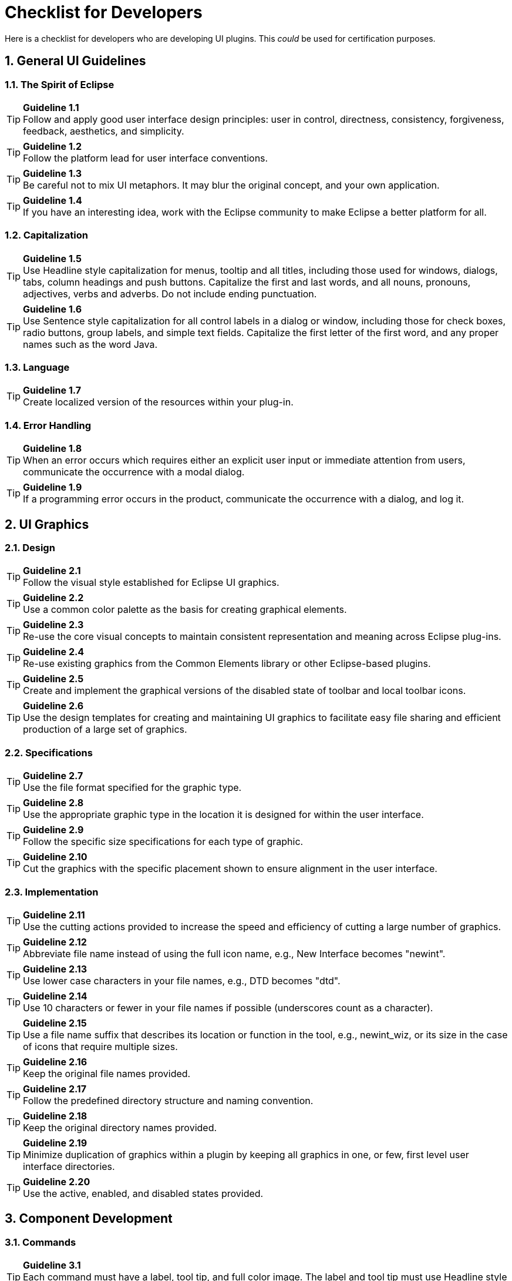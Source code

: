 = Checklist for Developers
:sectnums:
:sectnumlevels: 4


Here is a checklist for developers who are developing UI plugins. This
_could_ be used for certification purposes.

== General UI Guidelines

=== The Spirit of Eclipse

TIP: [guideline1.1]*Guideline 1.1* +
Follow and apply good user interface design principles: user in control,
directness, consistency, forgiveness, feedback, aesthetics, and
simplicity.

TIP: [guideline1.2]*Guideline 1.2* +
Follow the platform lead for user interface conventions.

TIP: [guideline1.3]*Guideline 1.3* +
Be careful not to mix UI metaphors. It may blur the original concept,
and your own application.

TIP: [guideline1.4]*Guideline 1.4* +
If you have an interesting idea, work with the Eclipse community to make
Eclipse a better platform for all.

=== Capitalization


TIP: [guideline1.5]*Guideline 1.5* +
Use Headline style capitalization for menus, tooltip and all titles,
including those used for windows, dialogs, tabs, column headings and
push buttons. Capitalize the first and last words, and all nouns,
pronouns, adjectives, verbs and adverbs. Do not include ending
punctuation.


TIP: [guideline1.6]*Guideline 1.6* +
Use Sentence style capitalization for all control labels in a dialog or
window, including those for check boxes, radio buttons, group labels,
and simple text fields. Capitalize the first letter of the first word,
and any proper names such as the word Java.

=== Language
TIP: [guideline1.7]*Guideline 1.7* +
Create localized version of the resources within your plug-in.

=== Error Handling
TIP: [guideline1.8]*Guideline 1.8* +
When an error occurs which requires either an explicit user input or
immediate attention from users, communicate the occurrence with a modal
dialog.

TIP: [guideline1.9]*Guideline 1.9* +
If a programming error occurs in the product, communicate the occurrence
with a dialog, and log it.


== UI Graphics

=== Design
TIP: [guideline2.1]*Guideline 2.1* +
Follow the visual style established for Eclipse UI graphics.

TIP: [guideline2.2]*Guideline 2.2* +
Use a common color palette as the basis for creating graphical elements.

TIP: [guideline2.3]*Guideline 2.3* +
Re-use the core visual concepts to maintain consistent representation
and meaning across Eclipse plug-ins.

TIP: [guideline2.4]*Guideline 2.4* +
Re-use existing graphics from the Common Elements library or other
Eclipse-based plugins.

TIP: [guideline2.5]*Guideline 2.5* +
Create and implement the graphical versions of the disabled state of
toolbar and local toolbar icons.

TIP: [guideline2.6]*Guideline 2.6* +
Use the design templates for creating and maintaining UI graphics to
facilitate easy file sharing and efficient production of a large set of
graphics.

=== Specifications

TIP: [guideline2.7]*Guideline 2.7* +
Use the file format specified for the graphic type.

TIP: [guideline2.8]*Guideline 2.8* +
Use the appropriate graphic type in the location it is designed for
within the user interface.

TIP: [guideline2.9]*Guideline 2.9* +
Follow the specific size specifications for each type of graphic.

TIP: [guideline2.10]*Guideline 2.10* +
Cut the graphics with the specific placement shown to ensure alignment
in the user interface.

=== Implementation

TIP: [guideline2.11]*Guideline 2.11* +
Use the cutting actions provided to increase the speed and efficiency of
cutting a large number of graphics.

TIP: [guideline2.12]*Guideline 2.12* +
Abbreviate file name instead of using the full icon name, e.g., New
Interface becomes "newint".

TIP: [guideline2.13]*Guideline 2.13* +
Use lower case characters in your file names, e.g., DTD becomes "dtd".

TIP: [guideline2.14]*Guideline 2.14* +
Use 10 characters or fewer in your file names if possible (underscores
count as a character).

TIP: [guideline2.15]*Guideline 2.15* +
Use a file name suffix that describes its location or function in the
tool, e.g., newint_wiz, or its size in the case of icons that require
multiple sizes.

TIP: [guideline2.16]*Guideline 2.16* +
Keep the original file names provided.

TIP: [guideline2.17]*Guideline 2.17* +
Follow the predefined directory structure and naming convention.

TIP: [guideline2.18]*Guideline 2.18* +
Keep the original directory names provided.

TIP: [guideline2.19]*Guideline 2.19* +
Minimize duplication of graphics within a plugin by keeping all graphics
in one, or few, first level user interface directories.

TIP: [guideline2.20]*Guideline 2.20* +
Use the active, enabled, and disabled states provided.

== Component Development

=== Commands

TIP: [guideline3.1]*Guideline 3.1* +
Each command must have a label, tool tip, and full color image. The
label and tool tip must use Headline style capitalization.

TIP: [guideline3.2]*Guideline 3.2* +
The command tooltip should describe the result of the command, not the
current state of the command. Use the text same as that for the command
label.

TIP: [guideline3.3]*Guideline 3.3* +
Adopt the labeling terminology of the workbench for New, Delete and Add
commands.

TIP: [guideline3.4]*Guideline 3.4* +
An command should be enabled only if it can be completed successfully.

TIP: [guideline3.5]*Guideline 3.5* +
Command enablement should be quick. If command enablement cannot be
quick, enable the command optimistically and display an appropriate
message if the command is invoked, but cannot be completed.

=== Dialogs

TIP: [guideline4.1]*Guideline 4.1*
When a dialog opens, set the initial focus to the first input control in
the container. If there are no input controls, the initial focus should
be assigned to the default button.

TIP: [guideline4.2]*Guideline 4.2* +
Slush Bucket widget (or Twin Box) should flow from left to right with
the source objects on the left hand side. It should have the >, >,

=== Wizards

TIP: [guideline5.1]*Guideline 5.1* +
Use a wizard for any task consisting of many steps, which must be
completed in a specific order.

TIP: [guideline5.2]*Guideline 5.2* +
Each wizard must contain a header with a banner graphic and a text area
for user feedback. It must also contain Back, Next, Finish, and Cancel
buttons in the footer.

TIP: [guideline5.3]*Guideline 5.3* +
Start the wizard with a prompt, not an error message.

TIP: [guideline5.4]*Guideline 5.4* +
Seed the fields within the wizard using the current workbench state.

TIP: [guideline5.5]*Guideline 5.5* +
Validate the wizard data in tab order. Display a prompt when information
is absent, and an error when information is invalid.

TIP: [guideline5.6]*Guideline 5.6* +
Enable the Next / Finish buttons only if all required information in the
dialog is present and valid.

TIP: [guideline5.7]*Guideline 5.7* +
Remove all programming message ID's from wizard text.

TIP: [guideline5.8]*Guideline 5.8* +
Use a Browse Button whenever an existing object is referenced in a
wizard.

TIP: [guideline5.9]*Guideline 5.9* +
If a new file is created, open the file in an editor. If a group of
files are created, open the most important, or central file in an
editor. Open the readme.html file upon creation of an example project.

TIP: [guideline5.10]*Guideline 5.10* +
If a new project is created, prompt users and change the active
perspective to suit the project type.

TIP: [guideline5.11]*Guideline 5.11* +
If a new object is created, select and reveal the new object in the
appropriate view.

TIP: [guideline5.12]*Guideline 5.12* +
Create folder objects in a wizard if reasonable defaults can be defined.

TIP: [guideline5.13]*Guideline 5.13* +
Use the term "Project name" for the input field label when the item must
be a Project; otherwise, use the term "Folder name". Do not qualify the
term.

=== Editors

TIP: [guideline6.1]*Guideline 6.1* +
Use an editor to edit or browse a file, document, or other primary
content.

TIP: [guideline6.2]*Guideline 6.2* +
Modifications made in an editor should follow an open-save-close
lifecycle model.

TIP: [guideline6.3]*Guideline 6.3* +
Only one instance of an editor may exist, for each editor input, within
a perspective.

TIP: [guideline6.4]*Guideline 6.4* +
It must be possible to open a separate instance of an editor for each
different input.

TIP: [guideline6.5]*Guideline 6.5* +
The editor should be labeled with the name of the file, document, or
input being edited.

TIP: [guideline6.6]*Guideline 6.6* +
In multipage editors, use a tab control for page activation.Tab labels
should be kept to one word, and two words at most.

TIP: [guideline6.7]*Guideline 6.7* +
All of the commands, except for the obvious commands, available in the
editor should be added to the window menu bar.

TIP: [guideline6.8]*Guideline 6.8* +
Use the standard format for editor contributions in the window menu bar.

TIP: [guideline6.9]*Guideline 6.9* +
If an editor has support for Cut, Copy, Paste, or any of the global
commands, these commands must be executable from the same commands in
the window menu bar and toolbar.

TIP: [guideline6.10]*Guideline 6.10* +
Fill the editor toolbar with the most commonly used items in the view
menu.

TIP: [guideline6.11]*Guideline 6.11* +
Fill the context menu with selection oriented commands.

TIP: [guideline6.12]*Guideline 6.12* +
Use the standard format for editor context menus.

TIP: [guideline6.13]*Guideline 6.13* +
Fill the context menu with a fixed set of commands for each selection
type, and then enable or disable each to reflect the selection state.

TIP: [guideline6.14]*Guideline 6.14* +
Register all context menus in the editor with the platform.

TIP: [guideline6.15]*Guideline 6.15* +
Implement an Command Filter for each object type in the editor.

TIP: [guideline6.16]*Guideline 6.16* +
If the input to an editor is deleted, and the editor contains no
changes, the editor should be closed.

TIP: [guideline6.17]*Guideline 6.17* +
If the input to an editor is deleted, and the editor contains changes,
the editor should give the user a chance to save their changes to
another location, and then close.

TIP: [guideline6.18]*Guideline 6.18* +
If the resource is dirty, prefix the resource name presented in the
editor tab with an asterisk.

TIP: [guideline6.19]*Guideline 6.19* +
Treat read-only editor input as you would any other input. Enable the
Save As if possible. Display "Read-only" in the status bar area.

TIP: [guideline6.20]*Guideline 6.20* +
If the data within an editor is too extensive to see on a single screen,
and will yield a structured outline, the editor should provide an
outline model to the Outline view.

TIP: [guideline6.21]*Guideline 6.21* +
Notification about location between an editor and the Outline view
should be two-way. A context menu should be available in the Outline
view as appropriate.

TIP: [guideline6.22]*Guideline 6.22* +
An error or warning image should be added to items with the error or
warning respectively. A container should have a red X if it there are
errors on the container itself, a gray X if any of its descendents have
errors (but not the container itself), and no X if neither the container
nor any of its descendents have errors.

TIP: [guideline6.23]*Guideline 6.23* +
If appropriate, implement the "Add Task" feature in your editor.

TIP: [guideline6.24]*Guideline 6.24* +
If appropriate, implement the "Add Bookmark" feature in your editor.

TIP: [guideline6.25]*Guideline 6.25* +
Editors with source lines of text should show the current line and
optionally column numbers the status line. It's optional for the editor
to show line numbers for each line in the editor itself.

TIP: [guideline6.26]*Guideline 6.26* +
Table cell editors should support the single-click activation model, and
in edit mode, they should render complex controls upon single-click.

TIP: [guideline6.27]*Guideline 6.27* +
Changes made in a table cell editor should be committed when a user
clicks off the cell or hits the "Enter" key. Selection should be
cancelled when user hits the "Esc" key.First letter navigation should be
supported as a cursoring mechanism within a cell.

TIP: [guideline6.28]*Guideline 6.28* +
When performing fine-grain error validation in an editor, use red
squiggles to underline the invalid content. When users move the mouse
over the red squiggles, display the error text in a fly-over pop up box.

TIP: [guideline6.29]*Guideline 6.29* +
Use the Task view to show errors found when the Save command is invoked.

TIP: [guideline6.30]*Guideline 6.30* +
If modifications to a resource are made outside of the workbench, users
should be prompted to either override the changes made outside of the
workbench, or back out of the Save operation when the Save command is
invoked in the editor.

=== Views

TIP: [guideline7.1]*Guideline 7.1* +
Use a view to navigate a hierarchy of information, open an editor, or
display the properties of an object.

TIP: [guideline7.2]*Guideline 7.2* +
Modifications made within a view must be saved immediately.

TIP: [guideline7.3]*Guideline 7.3* +
Only one instance of a view may exist in a perspective.

TIP: [guideline7.4]*Guideline 7.4* +
A view must be able to be opened in more than one perspective.

TIP: [guideline7.5]*Guideline 7.5* +
A view can be opened from the Window > Show View menu.

TIP: [guideline7.6]*Guideline 7.6* +
The view label in the title bar must be prefixed with the label of the
view in the Perspective > Show View menu.

TIP: [guideline7.7]*Guideline 7.7* +
If a view contains more than one control, it may be advisable to split
it up into two or more views.

TIP: [guideline7.8]*Guideline 7.8* +
When a view first opens, derive the view input from the state of the
perspective.

TIP: [guideline7.9]*Guideline 7.9* +
If a view displays a resource tree, consider using the window input as
the root of visible information in the view.

TIP: [guideline7.10]*Guideline 7.10* +
Use the view pulldonw menu for presentation commands, not
selection-oriented commands.

TIP: [guideline7.11]*Guideline 7.11* +
Use the standard order of commands for view pulldown menus.

TIP: [guideline7.12]*Guideline 7.12* +
Put only the most commonly used commands on the toolbar. Any command on
a toolbar must also appear in a menu, either the context menu or the
view menu.

TIP: [guideline7.13]*Guideline 7.13* +
Fill the context menu with selection oriented actions, not presentation
actions.

TIP: [guideline7.14]*Guideline 7.14* +
Use the standard order of commands for view context menus.

TIP: [guideline7.15]*Guideline 7.15* +
Fill the context menu with a fixed set of commands for each selection
type, and then enable or disable each to reflect the selection state.

TIP: [guideline7.16]*Guideline 7.16* +
If an object appears in more than one view, it should have the same
context menu in each.

TIP: [guideline7.17]*Guideline 7.17* +
Register all context menus in the view with the platform.

TIP: [guideline7.18]*Guideline 7.18* +
Implement an Command Filter for each object type in the view.

TIP: [guideline7.19]*Guideline 7.19* +
If a view has support for Cut, Copy, Paste, or any of the global
commands, these commands must be executable from the same commands in
the window menu bar and toolbar.

TIP: [guideline7.20]*Guideline 7.20* +
Persist the state of each view between sessions.

TIP: [guideline7.21]*Guideline 7.21* +
 Navigation views should support "Link with Editor" on the view menu

=== Perspectives

TIP: [guideline8.1]*Guideline 8.1* +
Create a new perspective type for long lived tasks, which involve the
performance of smaller, non-modal tasks.

TIP: [guideline8.2]*Guideline 8.2* +
If you just want to expose a single view, or two, extend an existing
perspective type.

TIP: [guideline8.3]*Guideline 8.3* +
The size and position of each view in a perspective should be defined in
a reasonable manner, such that the user can resize or move a view if
they desire it. When defining the initial layout, it is important to
consider the overall flow between the views (and editors) in the
perspective.

TIP: [guideline8.4]*Guideline 8.4* +
If a perspective has just one part, it may be better suited as a view or
editor.

TIP: [guideline8.5]*Guideline 8.5* +
If it is undesirable to have an editor area in a perspective, hide it.
Do not resize the editor area to the point where it is no longer
visible.

TIP: [guideline8.6]*Guideline 8.6* +
Populate the window menu bar with commands and command sets which are
appropriate to the task orientation of the perspective, and any larger
workflow.

TIP: [guideline8.7]*Guideline 8.7* +
A new perspective should be opened only if the user explicitly states a
desire to do so. In making this statement, the user agrees to leave
their old context, and create a new one.

TIP: [guideline8.8]*Guideline 8.8* +
If a new perspective is opened as a side effect of another command, the
user should be able to turn this behavior off.

TIP: [guideline8.9]*Guideline 8.9* +
If a new perspective is opened, it should be opened within the current
window, or in a new window, depending on the user preference.

TIP: [guideline8.10]*Guideline 8.10* +
The list of shortcuts added to the New, Open Perspective, and Show View
menus should be at most 7 plus / minus 2 items.

=== Windows

TIP: [guideline9.1]*Guideline 9.1* +
Use an Action Set to contribute actions to the window menu bar and
toolbar.

TIP: [guideline9.2]*Guideline 9.2* +
Follow the platform lead when distributing actions within an Action Set.

TIP: [guideline9.3]*Guideline 9.3* +
Contribute actions to the window menu bar first, and then to the window
toolbar if they will be frequently used.

TIP: [guideline9.4]*Guideline 9.4* +
Define each action set with a specific task in mind.

TIP: [guideline9.5]*Guideline 9.5* +
An action set should contain the smallest possible semantic chunking of
actions. Avoid the temptation to provide only one action set for an
entire plug-in.

TIP: [guideline9.6]*Guideline 9.6* +
Use an action set to share a set of actions which are useful in two or
more views or editors.

TIP: [guideline9.7]*Guideline 9.7* +
Let the user control the visible action sets. Don't try to control it
for them.

TIP: [guideline9.8]*Guideline 9.8* +
"Open Object" actions must appear in the Navigate pulldown menu of the
window.

TIP: [guideline9.9]*Guideline 9.9* +
Always use the global status bar to display status related messages.

=== Properties

TIP: [guideline10.1]*Guideline 10.1* +
Use the Properties view to edit the properties of an object when quick
access is important, and you will switch quickly from object to object.

TIP: [guideline10.2]*Guideline 10.2* +
Use a Properties Dialog to edit the properties of an object which are
expensive to calculate.

TIP: [guideline10.3]*Guideline 10.3* +
Use a Properties Dialog to edit the properties of an object which
contain complex relationships to one another.

TIP: [guideline10.4]*Guideline 10.4* +
Properties Dialog should contain the superset of items shown in the
Properties view.

=== Widgets

TIP: [guideline11.1]*Guideline 11.1* +
For Tree and Table widgets that have a checkbox associated with a cell
item, changing the current selection should not automatically change the
check state of the selected item. However, the current selection should
be set to a given item when its check state is changed.


== Standard Components

TIP: [guideline12.1]*Guideline 12.1* +
If appropriate, add actions to standard components of Eclipse using the
plug-in registry.

TIP: [guideline12.2]*Guideline 12.2* +
If you subclass or copy any of the standard components, always carry
over the standard components' characteristics.

=== The Navigator View

TIP: [guideline13.1]*Guideline 13.1* +
Add actions to the Navigator View menu, toolbar, and context menu using
the plug-in registry.

TIP: [guideline13.2]*Guideline 13.2* +
Use the attributes defined in IResourceActionFilter.java and
IProjectActionFilter.java to control the visibility of context menu
actions in the Navigator.

TIP: [guideline13.3]*Guideline 13.3* +
Use a "Navigate -> Show In Navigator" command in each view, to link
resources back to the Navigator.

=== The Tasks View

TIP: [guideline14.1]*Guideline 14.1* +
Add markers (tasks, errors and warnings) to the Tasks view using the
Marker Manager services from the Core Resources Management plugin.

TIP: [guideline14.2]*Guideline 14.2* +
The description text of each marker should be short and concise, so that
it will fit in the status line of Eclipse.

TIP: [guideline14.3]*Guideline 14.3* +
Add actions to the Tasks view menu, toolbar, and context menu using the
plug-in registry.

TIP: [guideline14.4]*Guideline 14.4* +
Use the attributes defined in IMarkerActionFilter.java to control the
visibility of context menu actions in the Tasks view.

TIP: [guideline14.5]*Guideline 14.5* +
Support F1 keyboard command and link it to an infopop that gives a
detailed description of the selected item in the Task view.

=== The Preference Dialog

TIP: [guideline15.1]*Guideline 15.1* +
Global options should be exposed within the Preferences Dialog.

TIP: [guideline15.2]*Guideline 15.2* +
Expose the preferences for a particular view, editor or window in the
view itself, via a menu or tool item.

TIP: [guideline15.3]*Guideline 15.3* +
Start out with a single preference page. Then evolve to more if you need
to.

TIP: [guideline15.4]*Guideline 15.4* +
If you create a preference group, use the root page for frequently used
preferences, or those preferences which have wide spread effect.
Specialize within the sub pages. The root preference page should not be
blank.

TIP: [guideline15.5]*Guideline 15.5* +
Attempt to integrate plug-in preferences, wizards, and views into
existing categories for a new plug-in first, before considering the
creation of a new category.


== Flat Look Design

TIP: [guideline16.1]*Guideline 16.1* +
Use Flat Look design for user scenarios that involves extensive property
and configuration editing.

TIP: [guideline16.2]*Guideline 16.2* +
Have the core sections on the overview page expanded, and provide a
"Home" icon on other pages to take users back to the overview page.

TIP: [guideline16.3]*Guideline 16.3* +
Use grouping elements corresponding to tabs in the Flat Look content
editor for the organization of the tree view in outline view.


== The Tao of Resource

TIP: [guideline17.1]*Guideline 17.1* +
Expose the resource for resource equivalent model objects using an
IContributorResourceAdapter.


== Accessibility

TIP: [guideline18.1]*Guideline 18.1* +
All of the features provided by a tool should be accessible using a
mouse or the keyboard.